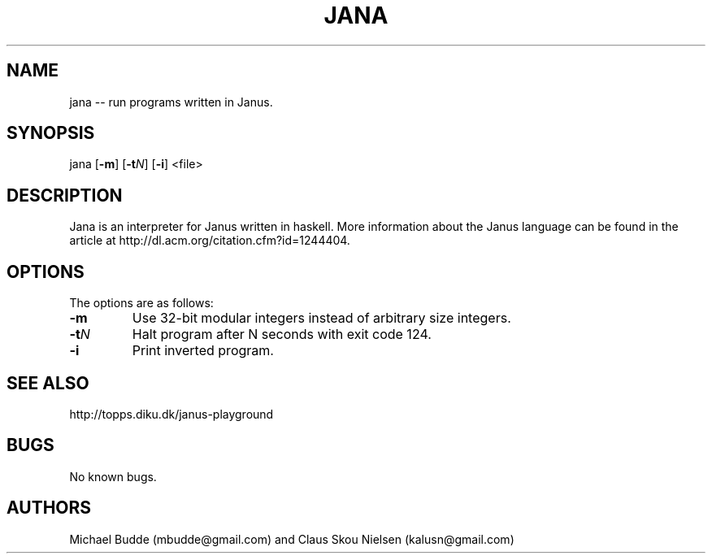 .\" Manpage for Jana, an interpreter for the reversible programming language Janus.
.\" Contact kalusn@gmail.com to correct errors or typos in manpage.
.TH JANA 1 "05 April 2013" "2.0" "jana man page"
.SH NAME
jana -- run programs written in Janus.
.SH SYNOPSIS
jana [\fB\-m\fP] [\fB\-t\fP\fIN\fP] [\fB\-i\fP] <file>
.SH DESCRIPTION
Jana is an interpreter for Janus written in haskell. More information about the Janus language can be found in the article at http://dl.acm.org/citation.cfm?id=1244404.
.SH OPTIONS
The options are as follows:
.TP
.BR \-m
Use 32-bit modular integers instead of arbitrary size integers.
.TP
.BR \-t\fIN\fP
Halt program after N seconds with exit code 124.
.TP
.BR \-i
Print inverted program.
.SH SEE ALSO
http://topps.diku.dk/janus-playground
.SH BUGS
No known bugs.
.SH AUTHORS
Michael Budde (mbudde@gmail.com) and Claus Skou Nielsen (kalusn@gmail.com)

